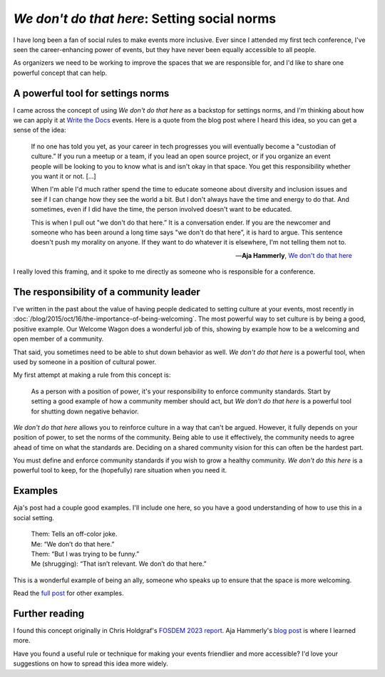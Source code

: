.. post:: Feb 10, 2023
   :tags: conference, inclusion, python
   :category: social-rules

`We don't do that here`: Setting social norms
=============================================

I have long been a fan of social rules to make events more inclusive.
Ever since I attended my first tech conference,
I've seen the career-enhancing power of events,
but they have never been equally accessible to all people.

As organizers we need to be working to improve the spaces that we are responsible for,
and I'd like to share one powerful concept that can help.

A powerful tool for settings norms
----------------------------------

I came across the concept of using `We don't do that here` as a backstop for settings norms,
and I'm thinking about how we can apply it at `Write the Docs <https://www.writethedocs.org/>`_ events.
Here is a quote from the blog post where I heard this idea,
so you can get a sense of the idea:

.. epigraph::

   If no one has told you yet, as your career in tech progresses you will eventually become a "custodian of culture.” If you run a meetup or a team, if you lead an open source project, or if you organize an event people will be looking to you to know what is and isn't okay in that space. You get this responsibility whether you want it or not. [...]

   When I'm able I'd much rather spend the time to educate someone about diversity and inclusion issues and see if I can change how they see the world a bit. But I don't always have the time and energy to do that. And sometimes, even if I did have the time, the person involved doesn't want to be educated.

   This is when I pull out "we don't do that here.” It is a conversation ender. If you are the newcomer and someone who has been around a long time says "we don't do that here”, it is hard to argue. This sentence doesn't push my morality on anyone. If they want to do whatever it is elsewhere, I'm not telling them not to.

   -- **Aja Hammerly**, `We don't do that here <https://thagomizer.com/blog/2017/09/29/we-don-t-do-that-here.html>`_

I really loved this framing, and it spoke to me directly as someone who is responsible for a conference.

The responsibility of a community leader
----------------------------------------

I've written in the past about the value of having people dedicated to setting culture at your events,
most recently in :doc:`/blog/2015/oct/16/the-importance-of-being-welcoming`.
The most powerful way to set culture is by being a good, positive example.
Our Welcome Wagon does a wonderful job of this,
showing by example how to be a welcoming and open member of a community.

That said,
you sometimes need to be able to shut down behavior as well.
`We don't do that here` is a powerful tool,
when used by someone in a position of cultural power.

My first attempt at making a rule from this concept is:

   As a person with a position of power,
   it's your responsibility to enforce community standards.
   Start by setting a good example of how a community member should act,
   but `We don't do that here` is a powerful tool for shutting down negative behavior.

`We don't do that here` allows you to reinforce culture in a way that can't be argued.
However,
it fully depends on your position of power,
to set the norms of the community.
Being able to use it effectively,
the community needs to agree ahead of time on what the standards are.
Deciding on a shared community vision for this can often be the hardest part.

You must define and enforce community standards if you wish to grow a healthy community.
`We don't do this here` is a powerful tool to keep,
for the (hopefully) rare situation when you need it.

Examples
--------

Aja's post had a couple good examples.
I'll include one here,
so you have a good understanding of how to use this in a social setting.


   | Them: Tells an off-color joke.
   | Me: “We don’t do that here.”
   | Them: “But I was trying to be funny.”
   | Me (shrugging): “That isn’t relevant. We don’t do that here.”

This is a wonderful example of being an ally,
someone who speaks up to ensure that the space is more welcoming.

Read the `full post <https://thagomizer.com/blog/2017/09/29/we-don-t-do-that-here.html>`_ for other examples.

Further reading
---------------

I found this concept originally in Chris Holdgraf's `FOSDEM 2023 report <https://chrisholdgraf.com/blog/2023/fosdem/>`_.
Aja Hammerly's `blog post <https://thagomizer.com/blog/2017/09/29/we-don-t-do-that-here.html>`_ is where I learned more.

Have you found a useful rule or technique for making your events friendlier and more accessible?
I'd love your suggestions on how to spread this idea more widely.

.. seealso::

   * :doc:`/blog/2017/aug/2/pacman-rule-conferences`
   * :doc:`/blog/2017/dec/2/breaking-cliques-at-events`
   * :doc:`/blog/2019/sep/19/helping-first-time-conference-attendees-with-welcome-wagon`

